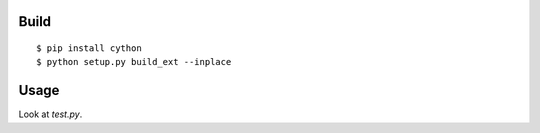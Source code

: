 Build
=====

::

  $ pip install cython
  $ python setup.py build_ext --inplace

Usage
======

Look at `test.py`.
